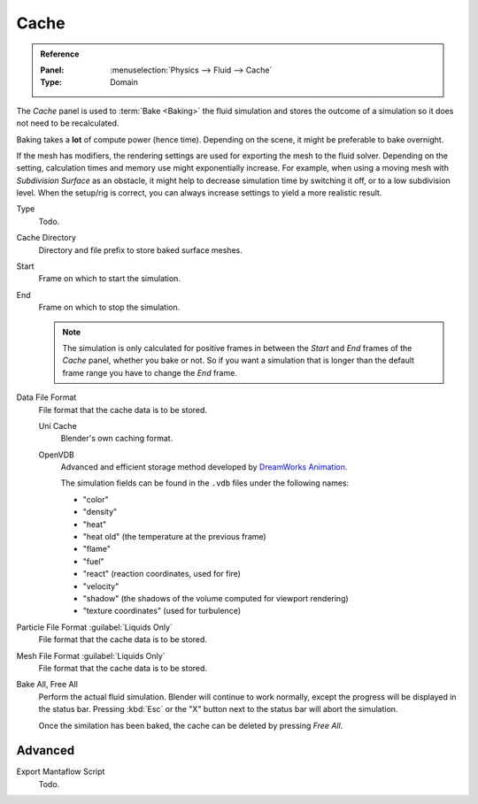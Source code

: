 .. _bpy.types.FluidDomainSettings.cache:

*****
Cache
*****

.. admonition:: Reference
   :class: refbox

   :Panel:     :menuselection:`Physics --> Fluid --> Cache`
   :Type:      Domain

The *Cache* panel is used to :term:`Bake <Baking>` the fluid simulation
and stores the outcome of a simulation so it does not need to be recalculated.

Baking takes a **lot** of compute power (hence time).
Depending on the scene, it might be preferable to bake overnight.

If the mesh has modifiers, the rendering settings are used for exporting the mesh to the fluid solver.
Depending on the setting, calculation times and memory use might exponentially increase.
For example, when using a moving mesh with *Subdivision Surface* as an obstacle,
it might help to decrease simulation time by switching it off, or to a low subdivision level.
When the setup/rig is correct, you can always increase settings to yield a more realistic result.

.. seealso::

   For other options see the :doc:`General Baking </physics/baking>` docs for more information.

Type
   Todo.

Cache Directory
   Directory and file prefix to store baked surface meshes.

Start
   Frame on which to start the simulation.
End
   Frame on which to stop the simulation.

   .. note::

      The simulation is only calculated for positive frames
      in between the *Start* and *End* frames of the *Cache* panel, whether you bake or not.
      So if you want a simulation that is longer than the default frame range you have to change the *End* frame.

Data File Format
   File format that the cache data is to be stored.

   Uni Cache
      Blender's own caching format.
   OpenVDB
      Advanced and efficient storage method developed by
      `DreamWorks Animation <http://www.dreamworksanimation.com/>`__.

      The simulation fields can be found in the ``.vdb`` files under the following names:

      - "color"
      - "density"
      - "heat"
      - "heat old" (the temperature at the previous frame)
      - "flame"
      - "fuel"
      - "react" (reaction coordinates, used for fire)
      - "velocity"
      - "shadow" (the shadows of the volume computed for viewport rendering)
      - "texture coordinates" (used for turbulence)

      .. Compression
      ..    Method of data compression.
      ..
      ..    Zip
      ..       Efficient but slower compression method.
      ..    Blosc
      ..       Multi-threaded compression with about the same quality and size as ``Zip``.
      ..    None
      ..       Do not compress the data.
      ..
      .. Data Depth
      ..    Bit depth for writing all scalar (including vectors), lower values reduce the file size of the cache.
      ..
      ..    Float (Half)
      ..       Half float (16 bit data). Gives less data with the benefit of smaller file sizes.
      ..    Float (Full)
      ..       Full float (32 bit data). Gives more data at the cost of larger file sizes.

Particle File Format :guilabel:`Liquids Only`
   File format that the cache data is to be stored.
Mesh File Format :guilabel:`Liquids Only`
   File format that the cache data is to be stored.

Bake All, Free All
   Perform the actual fluid simulation. Blender will continue to work normally,
   except the progress will be displayed in the status bar.
   Pressing :kbd:`Esc` or the "X" button next to the status bar will abort the simulation.

   Once the similation has been baked, the cache can be deleted by pressing *Free All*.


.. _bpy.types.FluidDomainSettings.export_manta_script:

Advanced
========

Export Mantaflow Script
   Todo.
